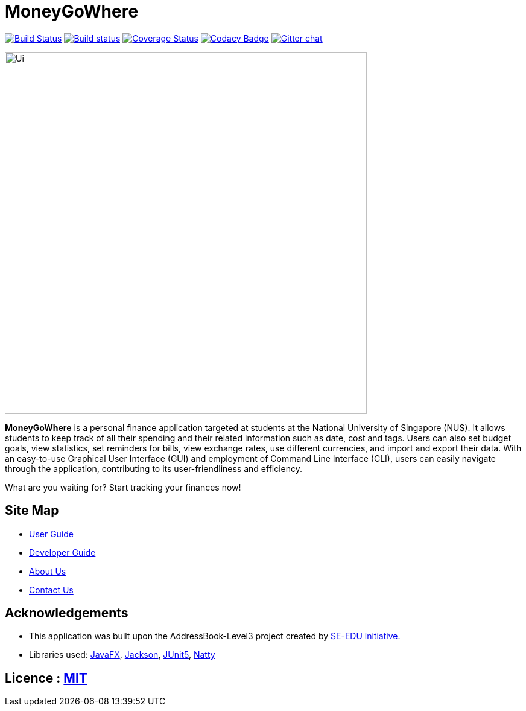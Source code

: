 = MoneyGoWhere
ifdef::env-github,env-browser[:relfileprefix: docs/]

https://travis-ci.org/AY1920S1-CS2103T-F13-3/main[image:https://travis-ci.org/AY1920S1-CS2103T-F13-3/main.svg?branch=master[Build Status]]
https://ci.appveyor.com/project/Nanosync/main[image:https://ci.appveyor.com/api/projects/status/4iypl48boafotycx?svg=true[Build status]]
https://coveralls.io/github/AY1920S1-CS2103T-F13-3/main?branch=master[image:https://coveralls.io/repos/github/AY1920S1-CS2103T-F13-3/main/badge.svg?branch=master[Coverage Status]]
https://www.codacy.com/app/Nanosync/main?utm_source=github.com&utm_medium=referral&utm_content=Nanosync/main&utm_campaign=Badge_Grade[image:https://api.codacy.com/project/badge/Grade/85ca001eb7f443d4874432f8800362f6[Codacy Badge]]
https://gitter.im/se-edu/Lobby[image:https://badges.gitter.im/se-edu/Lobby.svg[Gitter chat]]

ifdef::env-github[]
image::docs/images/Ui.png[width="600"]
endif::[]

ifndef::env-github[]
image::images/Ui.png[width="600"]
endif::[]

*MoneyGoWhere* is a personal finance application targeted at students at the National University of Singapore (NUS).
It allows students to keep track of all their spending and their related information such as date, cost and tags.
Users can also set budget goals, view statistics, set reminders for bills, view exchange rates, use different currencies, and import and export their data.
With an easy-to-use Graphical User Interface (GUI) and employment of Command Line Interface (CLI), users can easily navigate through the application, contributing to its user-friendliness and efficiency.

What are you waiting for? Start tracking your finances now!

== Site Map

* <<UserGuide#, User Guide>>
* <<DeveloperGuide#, Developer Guide>>
* <<AboutUs#, About Us>>
* <<ContactUs#, Contact Us>>

== Acknowledgements

* This application was built upon the AddressBook-Level3 project created by https://se-education.org[SE-EDU initiative].
* Libraries used: https://openjfx.io/[JavaFX], https://github.com/FasterXML/jackson[Jackson], https://github.com/junit-team/junit5[JUnit5], https://github.com/joestelmach/natty[Natty]

== Licence : link:LICENSE[MIT]
